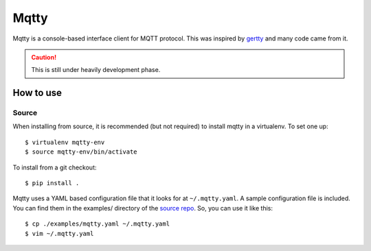 Mqtty
=====

.. image:: https://circleci.com/gh/masayukig/mqtty.svg?style=shield
    :target: https://circleci.com/gh/masayukig/mqtty

Mqtty is a console-based interface client for MQTT protocol. This was
inspired by `gertty <https://git.openstack.org/cgit/openstack/gertty/>`_
and many code came from it.

.. caution::
   This is still under heavily development phase.

How to use
----------

Source
~~~~~~

When installing from source, it is recommended (but not required) to
install mqtty in a virtualenv.  To set one up::

  $ virtualenv mqtty-env
  $ source mqtty-env/bin/activate


To install from a git checkout::

  $ pip install .

Mqtty uses a YAML based configuration file that it looks for at
``~/.mqtty.yaml``.  A sample configuration file is included. You can
find them in the examples/ directory of the `source repo
<https://github.com/masayukig/mqtty/tree/master/examples>`_.
So, you can use it like this::

  $ cp ./examples/mqtty.yaml ~/.mqtty.yaml
  $ vim ~/.mqtty.yaml

